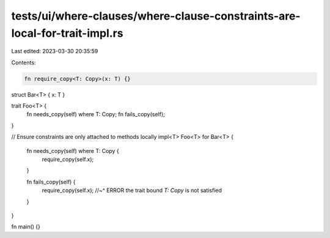 tests/ui/where-clauses/where-clause-constraints-are-local-for-trait-impl.rs
===========================================================================

Last edited: 2023-03-30 20:35:59

Contents:

.. code-block:: rs

    fn require_copy<T: Copy>(x: T) {}

struct Bar<T> { x: T }

trait Foo<T> {
    fn needs_copy(self) where T: Copy;
    fn fails_copy(self);
}

// Ensure constraints are only attached to methods locally
impl<T> Foo<T> for Bar<T> {
    fn needs_copy(self) where T: Copy {
        require_copy(self.x);

    }

    fn fails_copy(self) {
        require_copy(self.x);
        //~^ ERROR the trait bound `T: Copy` is not satisfied
    }
}

fn main() {}


